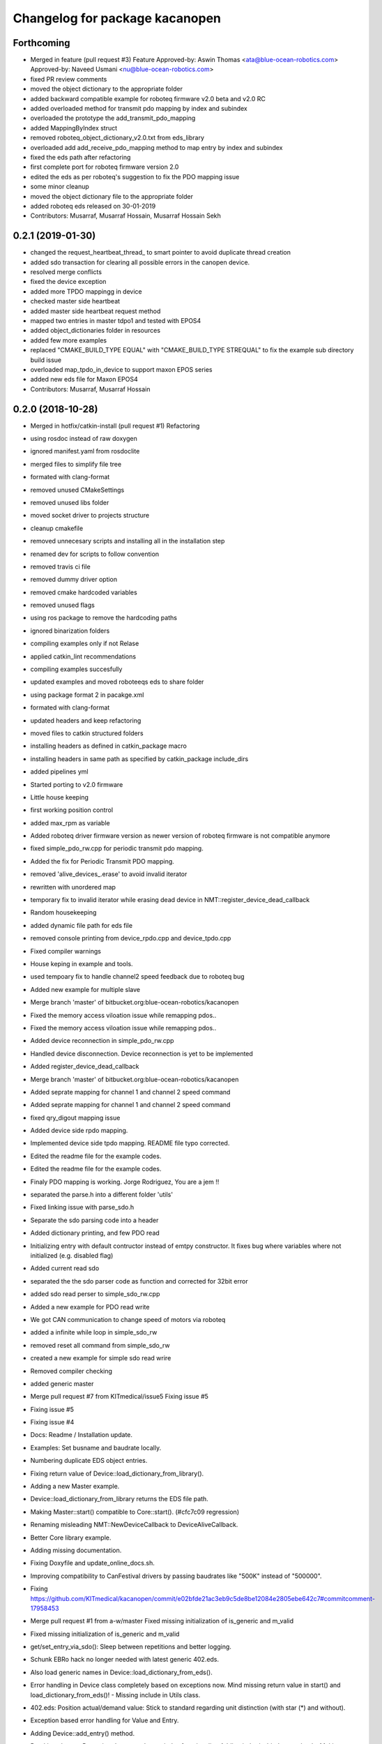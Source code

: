 ^^^^^^^^^^^^^^^^^^^^^^^^^^^^^^^
Changelog for package kacanopen
^^^^^^^^^^^^^^^^^^^^^^^^^^^^^^^

Forthcoming
-----------
* Merged in feature (pull request #3)
  Feature
  Approved-by: Aswin Thomas <ata@blue-ocean-robotics.com>
  Approved-by: Naveed Usmani <nu@blue-ocean-robotics.com>
* fixed PR review comments
* moved the object dictionary to the appropriate folder
* added backward compatible example for roboteq firmware v2.0 beta and v2.0 RC
* added overloaded method for transmit pdo mapping by index and subindex
* overloaded the prototype  the add_transmit_pdo_mapping
* added MappingByIndex struct
* removed roboteq_object_dictionary_v2.0.txt from eds_library
* overloaded add add_receive_pdo_mapping method to map entry by  index and subindex
* fixed the eds path after refactoring
* first complete port for roboteq firmware version 2.0
* edited the eds as per roboteq's suggestion to fix the PDO mapping issue
* some minor cleanup
* moved the object dictionary file to the appropriate folder
* added roboteq eds released on 30-01-2019
* Contributors: Musarraf, Musarraf Hossain, Musarraf Hossain Sekh

0.2.1 (2019-01-30)
------------------
* changed the request_heartbeat_thread\_ to smart pointer to avoid duplicate thread creation
* added sdo transaction for clearing all possible errors in the canopen device.
* resolved merge conflicts
* fixed the device exception
* added more TPDO mappingg in device
* checked master side heartbeat
* added master side heartbeat request method
* mapped two  entries in master tdpo1 and  tested with EPOS4
* added object_dictionaries folder in resources
* added few more examples
* replaced "CMAKE_BUILD_TYPE EQUAL" with "CMAKE_BUILD_TYPE STREQUAL" to fix the example sub directory build issue
* overloaded map_tpdo_in_device to support maxon EPOS series
* added new eds file for Maxon EPOS4
* Contributors: Musarraf, Musarraf Hossain

0.2.0 (2018-10-28)
------------------
* Merged in hotfix/catkin-install (pull request #1)
  Refactoring
* using rosdoc instead  of raw doxygen
* ignored manifest.yaml from rosdoclite
* merged files to simplify file tree
* formated with clang-format
* removed unused CMakeSettings
* removed unused libs folder
* moved socket driver to projects structure
* cleanup cmakefile
* removed unnecesary scripts and installing all in the installation step
* renamed dev for scripts to follow convention
* removed travis ci file
* removed dummy driver option
* removed cmake hardcoded variables
* removed unused flags
* using ros package to remove the hardcoding paths
* ignored binarization folders
* compiling examples only if not Relase
* applied catkin_lint recommendations
* compiling examples succesfully
* updated examples and moved  roboteeqs eds to share folder
* using package format 2 in pacakge.xml
* formated with clang-format
* updated headers and keep refactoring
* moved files to catkin structured folders
* installing headers as defined in catkin_package macro
* installing headers in same path as specified by catkin_package include_dirs
* added pipelines yml
* Started porting to v2.0 firmware
* Little house keeping
* first working position control
* added max_rpm as variable
* Added roboteq driver firmware version as newer version of roboteq firmware is not compatible anymore
* fixed simple_pdo_rw.cpp for periodic transmit pdo mapping.
* Added the fix for Periodic Transmit PDO mapping.
* removed 'alive_devices\_.erase' to avoid invalid iterator
* rewritten with unordered map
* temporary fix to invalid iterator while erasing dead device in NMT::register_device_dead_callback
* Random housekeeping
* added dynamic file path for eds file
* removed console printing from device_rpdo.cpp and device_tpdo.cpp
* Fixed compiler warnings
* House keping in example and tools.
* used tempoary fix to handle channel2 speed feedback due to roboteq bug
* Added new example for multiple slave
* Merge branch 'master' of bitbucket.org:blue-ocean-robotics/kacanopen
* Fixed the memory access viloation issue while remapping pdos..
* Fixed the memory access viloation issue while remapping pdos..
* Added device reconnection in simple_pdo_rw.cpp
* Handled device disconnection. Device reconnection is yet to be implemented
* Added register_device_dead_callback
* Merge branch 'master' of bitbucket.org:blue-ocean-robotics/kacanopen
* Added seprate mapping for channel 1 and channel 2 speed command
* Added seprate mapping for channel 1 and channel 2 speed command
* fixed qry_digout mapping issue
* Added device side rpdo mapping.
* Implemented device side tpdo mapping. README file typo corrected.
* Edited the readme file for the example codes.
* Edited the readme file for the example codes.
* Finaly PDO mapping is working. Jorge Rodriguez, You are a jem !!
* separated the parse.h into a different folder 'utils'
* Fixed linking issue with parse_sdo.h
* Separate the sdo parsing code into a header
* Added dictionary printing, and few PDO read
* Initializing entry with default contructor instead of emtpy constructor.
  It fixes bug where variables where not initialized (e.g. disabled flag)
* Added current read sdo
* separated the the sdo parser code as function and corrected for 32bit error
* added sdo read perser to simple_sdo_rw.cpp
* Added a new example for PDO read write
* We got CAN communication to change speed of motors via roboteq
* added a infinite while loop in  simple_sdo_rw
* removed reset all command from simple_sdo_rw
* created a new example for simple sdo read wrire
* Removed compiler checking
* added generic master
* Merge pull request #7 from KITmedical/issue5
  Fixing issue #5
* Fixing issue #5
* Fixing issue #4
* Docs: Readme / Installation update.
* Examples: Set busname and baudrate locally.
* Numbering duplicate EDS object entries.
* Fixing return value of Device::load_dictionary_from_library().
* Adding a new Master example.
* Device::load_dictionary_from_library returns the EDS file path.
* Making Master::start() compatible to Core::start(). (#cfc7c09 regression)
* Renaming misleading NMT::NewDeviceCallback to DeviceAliveCallback.
* Better Core library example.
* Adding missing documentation.
* Fixing Doxyfile and update_online_docs.sh.
* Improving compatibility to CanFestival drivers by passing baudrates like "500K" instead of "500000".
* Fixing https://github.com/KITmedical/kacanopen/commit/e02bfde21ac3eb9c5de8be12084e2805ebe642c7#commitcomment-17958453
* Merge pull request #1 from a-w/master
  Fixed missing initialization of is_generic and m_valid
* Fixed missing initialization of is_generic and m_valid
* get/set_entry_via_sdo(): Sleep between repetitions and better logging.
* Schunk EBRo hack no longer needed with latest generic 402.eds.
* Also load generic names in Device::load_dictionary_from_eds().
* Error handling in Device class completely based on exceptions now. Mind missing return value in start() and load_dictionary_from_eds()!
  - Missing include in Utils class.
* 402.eds: Position actual/demand value: Stick to standard regarding unit distinction (with star (*) and without).
* Exception based error handling for Value and Entry.
* Adding Device::add_entry() method.
* Breaking change: Removing deprecated array index functionality. Adding index/subindex overloads. Making get/set_entry_via_sdo private.
  KaCanOpen uses separate entries for each array index for a while now...
* Adding generated 301.eds.
* Reverting 301.eds and 401.eds to master branch version until CiA_document_to_eds.py works properly.
* Dictionary and EDS library redesign. Now there can be multiple names for one entry. CiA standard-conformal names are added on top of manufacturer-specific dictionaries.
* Better error handling in Utils::hexstr_to_uint() and Utils::decstr_to_uint().
* Renaming pdftoeds.py.
* Fixing pdftoeds.py.
* Dictionary is now a hash map from address to entry together with a separate name to address mapping.
* Merge branch 'eds_redesign' into eds_redesign_intermediate_merge
* Adding USBtin init script.
* Fixing Device::set_entry_via_sdo()
* Better logging in get/set_entry_via_sdo().
* Fixing SDO timeout error. Access to m_send_and_wait_receivers still has to be synchronized...
* Fixing set/unset_debug_flags.sh
* Removing unnecessary stop().
* TODO list update.
* Adding development scripts for setting debug flags.
* Reducing debug logging a bit.
* Fixing download URLs.
* Adding gloal runtime config class. get_entry_via_sdo() can now be repeated when an SDO timeout occurs. Set Config::repeats_on_sdo_timeout accordingly.
* Don't terminate on SDO timeout in ros_bridge.
* Simplifying SDO callbacks using arrays -> less synchronization.
* Fixing missing-braces warning.
* Relaxed locking in send_sdo_and_wait().
* Adding data types UNSIGNED64, INTEGER64 and OCTET_STRING.
* Adding ability to disable entries after device reports non-existance of OD entry.
* pdftoeds.py: Adding support for record types + some fixes. Regen of 301.eds.
* Making symlink relative.
* Removing outdated eds directory. Adding symlink to eds_library instead.
* Utils: Better logging.
* EDSReader now removes trailing comments from INI values.
* New system for reliably matching manufacturer specific EDS files to connected devices using a JSON config file. Also adding some more EDS files by SYSTECelectronic and MaxonMotor.
* Adding a python script which parses a CiA standard profile document (PDF) and generates an EDS file from it.
  This is still in development and part of a redesign of the EDS subsystem. Standard EDS files are planned
  to be preferred over manufacturer-specific files for common fields in future.
* Adding Device::read_complete_dictionary().
* SDOReceivedCallback takes response by value so it's prepared to be called asynchronously (in future). Also cleaning up send_sdo_and_wait() interface and adding some comments and verbal asserts.
* Possible fix of concurrency bug in send_sdo_and_wait() at high bus load.
  When a timeout occurred, the receiver was not removed and it accessed invalid
  data on the stack (in the small timeframe before std::terminate or when
  catching sdo_error).
* Minor change in README.md
* README shields
* Introducing Travis continuous integration
* Restructuring drivers and adding new dummy driver. New CMake arguments DRIVER and BUILD_DRIVERS (see docs). CAN_DRIVER_NAME is now deprecated. Different license of CanFestival drivers is more explicit now.
* Merge branch 'master' of github.com:KITmedical/kacanopen
* PEBCAK
* Installation docs.
* no comment
* Docs
* Fixing identation.
* Merge branch 'async_bridge'
* Relevant parts of Master and Device are now thread-safe - see documentation of Device class for details.
  PDO mappings are stored in a forward_list now and some copy/move constructors are deleted.
* Revert "enable async spinner; no problems in preliminary tests and greatly improves performance (poll frequency) on low-end systems"
  Thread-safety not guaranteed. Use / merge async_spinner branch locally.
  This reverts commit 385c2a24913dd219fd232c8c7063c48b3f807a25.
* enable async spinner; no problems in preliminary tests and greatly improves performance (poll frequency) on low-end systems
* remove another debug output
* remove debug output
* many lines of code to make cmake 2.8 compatible to CMAKE_CXX_COMPILER\_* flags
* Adding script for automatic online documentation updates.
* Updating link to online docs.
* Docs. Copy constructors removed explicitly.
* Entry objects are now thread-safe.
* Getting rid of Entry's copy constructor.
* SDO: Fixing thread-safety of callback removal.
* Decoupling Publishers and Subscribers. You can set individual loop rates now.
* Fixing .gitignore
* Core is now thread-safe.
* Store futures returned by std::async -> avoid immediate blocking.
* Replacing typedef -> alias.
* Core example update.
* Adding Cia 402 controlword and statusword flags to constants. New convenience operations for target position and cw/sw flag setting.
* Load operations and constants on device startup so they can be used internally.
* Value: Adding string literal constructor for better overload resolution.
* Better error handling in JointState pub/sub.
* Increasing pause between two consecutively sent frames. Buffer in socket driver could otherwise overflow. New CMake parameter CONSECUTIVE_SEND_PAUSE_MS.
  TODO: Improve socket driver so it blocks when buffer is full?
* Hotplugging support for motor_and_io_brigde example.
* Device discovery is now based on node guard protocol. Call master.core.nmt.reset_all_nodes() explicitly if you need that. Attention: Semantics of new_device_callbacks have changed. It's more like a device is alive callback. Furthermore cachting node id collisions in master now.
* Fixing NMT::process_incoming_message()
* Renaming joint state example to motor_and_io_bridge
* Fixing identation
* TODO: The good ones go into the pot, the bad ones go into your crop.
* set header.stamp
* joint_state example: Use all connected CiA 402 devices.
* Making PDO example independent of node ID and number of nodes.
* send_sdo_and_wait(): Using std::future in order to avoid busy waiting.
* listdevices
* Introducing runtime convenience operations and constants.
* TODO list: Doxygen mainpage finished.
* EDSLibrary: Adding some debug output.
* EDSReader: Check result of parse_var.
* Disabling debug output by default.
  Note: Reverted to in-class static const initialization. Fine for integral types in C++11.
* Entry: read_write_mutex is stored in unique_ptr now. Added appropriate copy constructor and operator.
* Clear dictionary in EDSLibrary instead of in Device.
* Storing device objects as unique_ptr now. This is necessary in order to have
  persistent references, like they are used for example in eds_reader. User
  code still works with references, internal storage is abstracted away now.
* Don't move data into callback - there could be more than one.
* Ignore warnings in external libraries + correct c++14 compiler flag.
* Fixing warnings.
* Consistent identation.
* Fixing warnings (-Wall and -Wextra).
* do not initialize ros node in bridge (must be done outside)
  Conflicts resolved:
  examples/ros/joint_state.cpp
  examples/ros/ros.cpp
  ros_bridge/src/bridge.cpp
* add some error handling
  Conflicts resolved:
  ros_bridge/include/joint_state_publisher.h
  ros_bridge/include/joint_state_subscriber.h
  ros_bridge/src/joint_state_publisher.cpp
  ros_bridge/src/joint_state_subscriber.cpp
* +Device::has_entry()
  Conflicts resolved:
  master/include/device.h
  master/src/device.cpp
* fix catkin_package exports
* for consistency also print dictionary
  Conflicts resolved:
  examples/ros/ros.cpp
* fix c&p error
* Merge commit 'd3b97ca373d962c13c9c04fa6ca62e366038625b' into merge_ahb
  This is everything before clang-format.
  Using SDO_TIMEOUT_MS directly.
  TODO: Static initializer is good in C++14!
  Conflicts:
  core/include/sdo.h
* Fixing debug build. Minimum Clang version is now 3.6!
* old logic did not actually work after catkin clean; note to self: after changing a CMakeLists.txt ALWAYS test from an empty build dir
* indent (which has to be fixed everywhere), mix of tabs and spaces
* ups forgot breaks
* more specific errors
* static members, which are declared in the .h must be initialized in the .cpp file
  Add wait-for-device loop.
* important TODO
* do not force optimization level (achieved by catkin profile); consistent DOS line endings;
* relax cmake_minimum_required; auto detect g++-4.9 (e.g. on Ubuntu 14.04 with ppa:ubuntu-toolchain-r/test
* Updating drivers README.
* Serial driver: Fixing warning on clang-3.6.
* Making PEAK linux driver build process more robust.
* Making lincan driver more portable. Fixes warnings on 64-bit machines.
* Fixing LinCAN driver makefile.
* Adding link to Doxygen docs on gh-pages.
* Doxygen: Output in /html, turned off Latex.
* Removing outdated .gitremotes.
* Docs: Detailed build instructions, new design, and better Markdown/GitHub integration.
* TODO + Ideas for slave library
* Missing Doxygen documentation added.
* Removing hard-coded busname and baudrate. You might need to rerun CMake.
* Fixing PDO class.
* Adding Doxyfile and documentation for the PDO class and all examples.
* PDO class: move semantics and better logging and error handling.
* Master: Introducing proper error handling. See class dictionary_error.
  Minor change: Move semantics for pdo_received_callback binding.
* Core: Adding proper error handling. See canopen_error and sdo_error.
* Adding CMake parameter for SDO response timeout.
* Removing explicit move from return values. Could prevent elision.
* Adding floating point data types REAL32 and REAL64.
* Using EDS library for device specialization now.
  Attention (1): Entries associated with a subindex are now prefixed with parent's name!
  Attention (2): Boost filesystem is now a run-time dependency!
  - Updating examples to the new entry names.
  - New eds_library example.
  - Removing hard-coded CiA profiles (except CiA 402 ModeOfOperation)
* Improving regular expression for EDS section.
* Adding EDS library located in master/share. Improved file lookup path for eds_exmample. The path is now platform and installation independent.
* All user defined entry names are being escaped now. Also making entry name parameters constant references.
* Adding Utils::data_type_to_string -> better error messages.
* Adding missing CanOpen data types.
* Fixing PDO received callback.
* eds Faulhaber
* systec eds
* Fixing Entry default constructor.
* Calling stop() in Core and Master destructors -> shutting down properly in case of abortion.
* Adding EDSReader class. It imports entries from a CiA-306 EDS file into a dictionary map. There is also an example program and an example EDS file.
* New build requirements: GCC>=4.9 (first version with regex support) and boost>=1.46.1 (first version with bug-free property_tree).
* Adding Device::print_dictionary() -> prints all available entries together with current values and other properties.
* Fixing TransmitPDOMapping.
* Disabling debug loggin in Value class.
* Adding various conversion methods to Utils class. Better doxygen comments.
* Entry class: New methods valid(), print() and operator<() for sorting. Better doxygen comments.
* Moving all type enums into types.h.
* Fixing logger.
* Merge branch 'master' of gitlab.ira.uka.de:thomaskeh/kacanopen
* Adding TODO document.
  Little changes to README.md.
* Better packaging. Added install targets. Some reordering. New option INSTALL_EXAMPLES (default is OFF).
* Merge branch 'master' of gitlab.ira.uka.de:thomaskeh/kacanopen
* Adding JointStateSubscriber.
  Correct initialization of motor device.
* +remotes
* Adding a basic JointStatePublisher class, which publishes CiA 402 motor states as JointState messages.
  Adding an example for JointStatePublisher usage.
* Outsourcing CiA profile specific things into seperate files and namespaces.
* Adding instructions for specifying the CAN driver when using catkin_make.
* Fixing catkin_make.
* Adding a Subscriber interface and an EntrySubscriber class for writing dictionary entries from ROS. EntryPublisher and EntrySubscriber now use ROS std_msgs matching the entry type.
  Further changes:
  - Removing Master dependency from Bridge class.
  - ROS advertising transferred to advertise(), called by Bridge, so there are no more conflicts with ros::init().
* Adding Utils::escape() which escapes characters which are illegal in ROS topic names.
* Adding access methods for dictionary entry type.
* Adding kacanopen_ros library.
  See README.md and kacanopen_examples/ros_example.txt for details.
  Note that ROS Jade base is now required: http://wiki.ros.org/jade/Installation
  Build process has changed. You can still build with CMake and without ROS
  using the CMake flag -DNO_ROS=On.
  A how-to about kacanopen_ros usage will follow.
* Little fix concerning Value comparison
* Adding device::get_node_id()
* Introducing device specialization according to CiA profile number.
* Adding boolean data type.
* PDO mappings: now using a single offset variable instead of first_byte and last_byte.
* All code concerning the byte representation of values is now concentrated in the Value class.
* Adding a tag to Entry constructor to discriminate between array and variable entries.
* Adding a PDO example: PDO based counter for CiA 401 devices.
* Introducing transmit PDO mappings.
  Further changes:
  - Splitting read/write access method
  - Entry class: mutex for set/get_value()
  - CMake: C++14 flag for kacanopen_profiles
  - Fixing logging in release mode
  - More documentation
* Value class: Adding get_bytes() method and compare operators.
* Calling message received callbacks forced asynchronously.
* Fixing sdo_response for expedited transfer.
* Improved Logging. Adding a Value printer. New CMake option EXHAUSTIVE_DEBUGGING.
* - Adding PDO mapping functionality.
  - get_entry() and set_entry() can now be called with a new AccessMethod argument,
  which specifies if the value shoud be fetched/set via SDO or if only the
  cached value should be returned (probably set by a PDO mapping).
  - PDO callbacks now use cob_id instead of node_id -> more generic approach.
  - Entry type now fully supports arrays.
  - Minor changes:
  - splitting Entry struct in header and implementation.
  - new Utils method get_type_size().
* Refactoring:
  - Renaming structs and enums so they are camel-cased, expressive and have no trailing _type.
  - message_type -> Message
  - command -> Command
  - callback_type -> MessageReceivedCallback
  - ...
  - Splitting value.h in header and implementation -> reducing macro pollution.
  - Splitting utils.h in header and implementation.
  - Moving CANBoard and CANHandle types from defines.h to core.h.
  - Renaming defines.h to logger.h and including it _only\_ in .cpp-files -> reducing macro pollution.
* Fixing typos in README.md.
* Initial commit. The work on KaCanOpen originally started on October 16, 2015. See README.md for details.
* Contributors: Adrian Weiler, Aswin Thomas, Jorge Rodriguez, Julien Mintenbeck, Musarraf, Musarraf Hossain Sekh, Thomas Keh, ahb, clio, thk1
